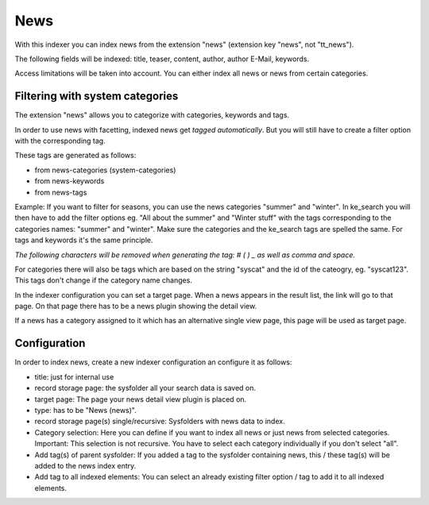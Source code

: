 ﻿.. ==================================================
.. FOR YOUR INFORMATION
.. --------------------------------------------------
.. -*- coding: utf-8 -*- with BOM.

.. _newsIndexer:

News
====
With this indexer you can index news from the extension "news" (extension key "news", not "tt_news").

The following fields will be indexed: title, teaser, content, author, author E-Mail, keywords.

Access limitations will be taken into account. You can either index all news or news from certain categories.

Filtering with system categories
--------------------------------

The extension "news" allows you to categorize with categories, keywords and tags.

In order to use news with facetting, indexed news get *tagged automatically*. But you will still have to create
a filter option with the corresponding tag.

These tags are generated as follows:

* from news-categories (system-categories)
* from news-keywords
* from news-tags

Example: If you want to filter for seasons, you can use the news categories "summer" and "winter". In ke_search you
will then have to add the filter options eg. "All about the summer" and "Winter stuff" with the tags corresponding to
the categories names: "summer" and "winter".
Make sure the categories and the ke_search tags are spelled the same. For tags and keywords it's the same principle.

*The following characters will be removed when generating the tag: # ( ) _ as well as comma and space.*

For categories there will also be tags which are based on the string "syscat" and the id of the cateogry, eg.
"syscat123". This tags don't change if the category name changes.

.. image:: ../../Images/Indexing/indexing-news-tags.png

.. image:: ../../Images/Indexing/indexing-news-tags-2.png

In the indexer configuration you can set a target page. When a news appears in the result list, the link will go to
that page. On that page there has to be a news plugin showing the detail view.

If a news has a category assigned to it which has an alternative single view page, this page will be used as target page.

Configuration
-------------

In order to index news, create a new indexer configuration an configure it as follows:

* title: just for internal use
* record storage page: the sysfolder all your search data is saved on.
* target page: The page your news detail view plugin is placed on.
* type: has to be "News (news)".
* record storage page(s) single/recursive: Sysfolders with news data to index.
* Category selection: Here you can define if you want to index all news or just news from selected categories. Important: This selection is not recursive. You have to select each category individually if you don't select "all".
* Add tag(s) of parent sysfolder: If you added a tag to the sysfolder containing news, this / these tag(s) will be added to the news index entry.
* Add tag to all indexed elements: You can select an already existing filter option / tag to add it to all indexed elements.
